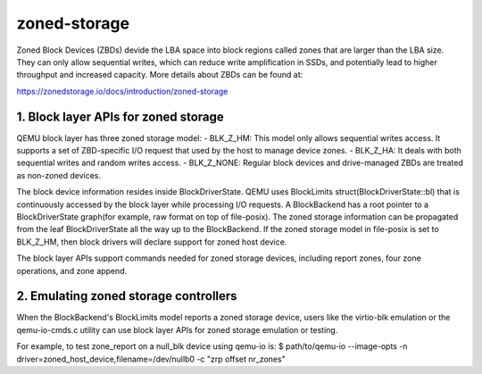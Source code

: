 =============
zoned-storage
=============

Zoned Block Devices (ZBDs) devide the LBA space into block regions called zones
that are larger than the LBA size. They can only allow sequential writes, which
can reduce write amplification in SSDs, and potentially lead to higher
throughput and increased capacity. More details about ZBDs can be found at:

https://zonedstorage.io/docs/introduction/zoned-storage

1. Block layer APIs for zoned storage
-------------------------------------
QEMU block layer has three zoned storage model:
- BLK_Z_HM: This model only allows sequential writes access. It supports a set
of ZBD-specific I/O request that used by the host to manage device zones.
- BLK_Z_HA: It deals with both sequential writes and random writes access.
- BLK_Z_NONE: Regular block devices and drive-managed ZBDs are treated as
non-zoned devices.

The block device information resides inside BlockDriverState. QEMU uses
BlockLimits struct(BlockDriverState::bl) that is continuously accessed by the
block layer while processing I/O requests. A BlockBackend has a root pointer to
a BlockDriverState graph(for example, raw format on top of file-posix). The
zoned storage information can be propagated from the leaf BlockDriverState all
the way up to the BlockBackend. If the zoned storage model in file-posix is
set to BLK_Z_HM, then block drivers will declare support for zoned host device.

The block layer APIs support commands needed for zoned storage devices,
including report zones, four zone operations, and zone append.

2. Emulating zoned storage controllers
--------------------------------------
When the BlockBackend's BlockLimits model reports a zoned storage device, users
like the virtio-blk emulation or the qemu-io-cmds.c utility can use block layer
APIs for zoned storage emulation or testing.

For example, to test zone_report on a null_blk device using qemu-io is:
$ path/to/qemu-io --image-opts -n driver=zoned_host_device,filename=/dev/nullb0
-c "zrp offset nr_zones"
